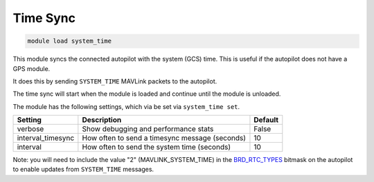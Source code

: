 =========
Time Sync
=========

.. code:: bash

    module load system_time
    
This module syncs the connected autopilot with the system (GCS) time. This is useful if the autopilot
does not have a GPS module.

It does this by sending ``SYSTEM_TIME`` MAVLink packets to the autopilot.

The time sync will start when the module is loaded and continue until the module is unloaded.

The module has the following settings, which via be set via ``system_time set``.

==================   ===============================================  ===============================
Setting              Description                                      Default
==================   ===============================================  ===============================
verbose              Show debugging and performance stats             False
interval_timesync    How often to send a timesync message (seconds)   10
interval             How often to send the system time (seconds)      10
==================   ===============================================  ===============================

Note: you will need to include the value "2" (MAVLINK_SYSTEM_TIME) in the `BRD_RTC_TYPES <https://ardupilot.org/copter/docs/parameters.html#brd-rtc-types-allowed-sources-of-rtc-time>`__ bitmask on the autopilot to enable updates from ``SYSTEM_TIME`` messages.
